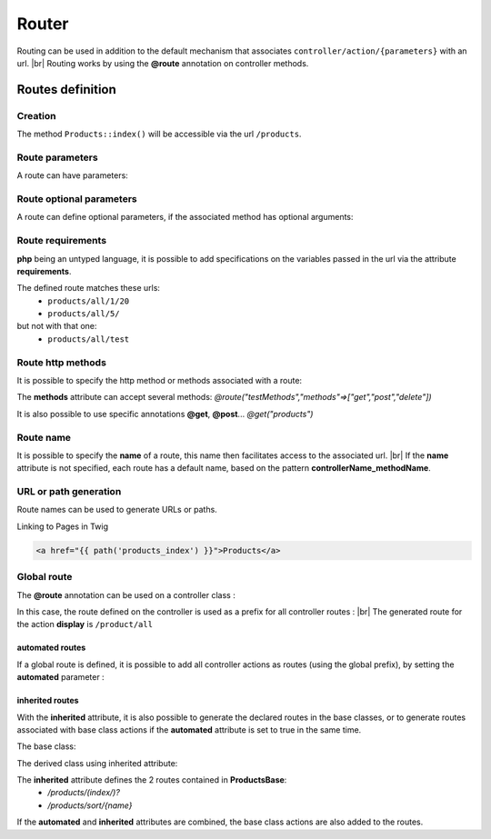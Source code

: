 Router
======
.. |br| raw:: html

   <br />
Routing can be used in addition to the default mechanism that associates ``controller/action/{parameters}`` with an url. |br|
Routing works by using the **@route** annotation on controller methods.

Routes definition
-------------------
Creation
^^^^^^^
.. code-block:: php
   :linenos:
   :caption: app/controllers/ProductsController.php
   :emphasize-lines: 7-9
   
   namespace controllers;
    /**
    * Controller ProductsController
    **/
   class ProductsController extends ControllerBase{
   
   	/**
    	* @route("products")
    	*/
   	public function index(){}
   
   }

The method ``Products::index()`` will be accessible via the url ``/products``.

Route parameters
^^^^^^^^^^^^^^^^
A route can have parameters:

.. code-block:: php
   :linenos:
   :caption: app/controllers/ProductsController.php
   :emphasize-lines: 9-12
   
   namespace controllers;
    /**
    * Controller ProductsController
    **/
   class ProductsController extends ControllerBase{
   	...
    	/**
    	* Matches products/*
    	*
    	* @route("products/{value}")
    	*/
    	public function search($value){
    		// $value will equal the dynamic part of the URL
    		// e.g. at /products/brocolis, then $value='brocolis'
    		// ...
    	}
   }
Route optional parameters
^^^^^^^^^^^^^^^^^^^^^^^
A route can define optional parameters, if the associated method has optional arguments:

.. code-block:: php
   :linenos:
   :caption: app/controllers/ProductsController.php
   :emphasize-lines: 9-12
   
   namespace controllers;
    /**
    * Controller ProductsController
    **/
   class ProductsController extends ControllerBase{
   	...
    	/**
    	* Matches products/all/(.*?)/(.*?)
    	*
    	* @route("products/all/{pageNum}/{countPerPage}")
    	*/
    	public function list($pageNum,$countPerPage=50){
    		// ...
    	}
   }


Route requirements
^^^^^^^^^^^^^^^^^^

**php** being an untyped language, it is possible to add specifications on the variables passed in the url via the attribute **requirements**.

.. code-block:: php
   :linenos:
   :caption: app/controllers/ProductsController.php
   :emphasize-lines: 10
   
   namespace controllers;
    /**
    * Controller ProductsController
    **/
   class ProductsController extends ControllerBase{
   	...
    	/**
    	* Matches products/all/(\d+)/(\d?)
    	*
    	* @route("products/all/{pageNum}/{countPerPage}","requirements"=>["pageNum"=>"\d+","countPerPage"=>"\d?"])
    	*/
    	public function list($pageNum,$countPerPage=50){
    		// ...
    	}
   }
   

The defined route matches these urls:
  - ``products/all/1/20``
  - ``products/all/5/`` 
but not with that one:
  - ``products/all/test``
  

Route http methods
^^^^^^^^^^^^^^^^^^

It is possible to specify the http method or methods associated with a route:

.. code-block:: php
   :linenos:
   :caption: app/controllers/ProductsController.php
   :emphasize-lines: 8
   
   namespace controllers;
    /**
    * Controller ProductsController
    **/
   class ProductsController extends ControllerBase{
   
   	/**
    * @route("products","methods"=>["get"])
    */
   	public function index(){}
   
   }

The **methods** attribute can accept several methods:
`@route("testMethods","methods"=>["get","post","delete"])`

It is also possible to use specific annotations **@get**, **@post**...
`@get("products")`

Route name
^^^^^^^^^^
It is possible to specify the **name** of a route, this name then facilitates access to the associated url. |br|
If the **name** attribute is not specified, each route has a default name, based on the pattern **controllerName_methodName**.

.. code-block:: php
   :linenos:
   :caption: app/controllers/ProductsController.php
   :emphasize-lines: 7-9
   
   namespace controllers;
    /**
    * Controller ProductsController
    **/
   class ProductsController extends ControllerBase{
   
   	/**
    	* @route("products","name"=>"products_index")
    	*/
   	public function index(){}
   
   }

URL or path generation
^^^^^^^^^^^^^^^^^^^^
Route names can be used to generate URLs or paths.

Linking to Pages in Twig

.. code-block:: html+twig
   
   <a href="{{ path('products_index') }}">Products</a>
   

Global route
^^^^^^^^^^^^
The **@route** annotation can be used on a controller class :

.. code-block:: php
   :linenos:
   :caption: app/controllers/ProductsController.php
   :emphasize-lines: 4
   
   namespace controllers;
    /**
    * @route("/product")
    * Controller ProductsController
    **/
   class ProductsController extends ControllerBase{
   
    ...
   	/**
    * @route("/all")
    **/
   	public function display(){}
   
   }

In this case, the route defined on the controller is used as a prefix for all controller routes : |br|
The generated route for the action **display** is ``/product/all``

automated routes
~~~~~~~~~~~~~~~~

If a global route is defined, it is possible to add all controller actions as routes (using the global prefix), by setting the **automated** parameter :

.. code-block:: php
   :linenos:
   :caption: app/controllers/ProductsController.php
   :emphasize-lines: 3
   
   namespace controllers;
    /**
    * @route("/product","automated"=>true)
    * Controller ProductsController
    **/
   class ProductsController extends ControllerBase{
   
   	public function generate(){}
   	
   	public function display(){}
   
   }
   

inherited routes
~~~~~~~~~~~~~~~~

With the **inherited** attribute, it is also possible to generate the declared routes in the base classes,
or to generate routes associated with base class actions if the **automated** attribute is set to true in the same time.

The base class:

.. code-block:: php
   :linenos:
   :caption: app/controllers/ProductsBase.php
   
   namespace controllers;
    /**
    * Controller ProductsBase
    **/
   abstract class ProductsBase extends ControllerBase{
   
   	/**
   	*@route("(index/)?")
   	**/   	
   	public function index(){}

   	/**
   	*@route("sort/{name}")
   	**/   	
   	public function sortBy($name){}
   
   }
   
The derived class using inherited attribute:

.. code-block:: php
   :linenos:
   :caption: app/controllers/ProductsController.php
   :emphasize-lines: 3
   
   namespace controllers;
    /**
    * @route("/product","inherited"=>true)
    * Controller ProductsController
    **/
   class ProductsController extends ProductsBase{
   
   	public function display(){}
   	   
   }
   

The **inherited** attribute defines the 2 routes contained in **ProductsBase**:
  - `/products/(index/)?`
  - `/products/sort/{name}`


If the **automated** and **inherited** attributes are combined, the base class actions are also added to the routes.
